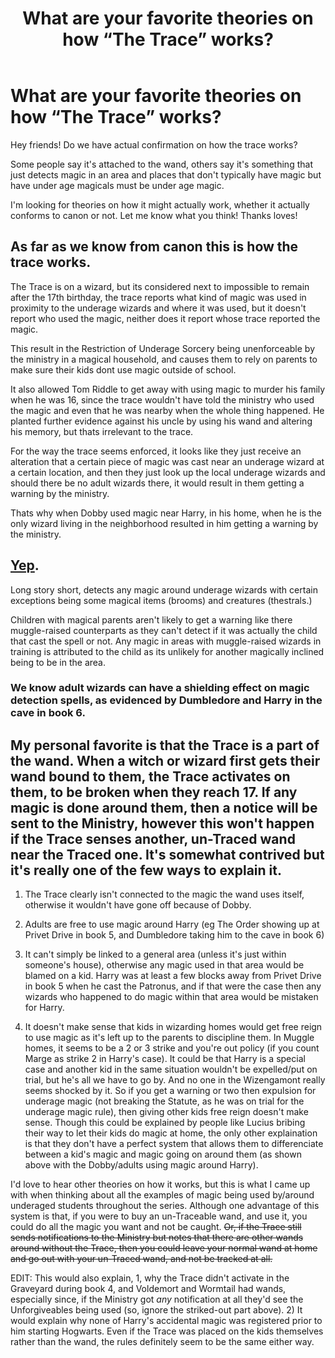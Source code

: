 #+TITLE: What are your favorite theories on how “The Trace” works?

* What are your favorite theories on how “The Trace” works?
:PROPERTIES:
:Author: JustTonks
:Score: 5
:DateUnix: 1568095174.0
:DateShort: 2019-Sep-10
:FlairText: Discussion
:END:
Hey friends! Do we have actual confirmation on how the trace works?

Some people say it's attached to the wand, others say it's something that just detects magic in an area and places that don't typically have magic but have under age magicals must be under age magic.

I'm looking for theories on how it might actually work, whether it actually conforms to canon or not. Let me know what you think! Thanks loves!


** As far as we know from canon this is how the trace works.

The Trace is on a wizard, but its considered next to impossible to remain after the 17th birthday, the trace reports what kind of magic was used in proximity to the underage wizards and where it was used, but it doesn't report who used the magic, neither does it report whose trace reported the magic.

This result in the Restriction of Underage Sorcery being unenforceable by the ministry in a magical household, and causes them to rely on parents to make sure their kids dont use magic outside of school.

It also allowed Tom Riddle to get away with using magic to murder his family when he was 16, since the trace wouldn't have told the ministry who used the magic and even that he was nearby when the whole thing happened. He planted further evidence against his uncle by using his wand and altering his memory, but thats irrelevant to the trace.

For the way the trace seems enforced, it looks like they just receive an alteration that a certain piece of magic was cast near an underage wizard at a certain location, and then they just look up the local underage wizards and should there be no adult wizards there, it would result in them getting a warning by the ministry.

Thats why when Dobby used magic near Harry, in his home, when he is the only wizard living in the neighborhood resulted in him getting a warning by the ministry.
:PROPERTIES:
:Author: aAlouda
:Score: 11
:DateUnix: 1568097906.0
:DateShort: 2019-Sep-10
:END:


** [[https://harrypotter.fandom.com/wiki/Trace][Yep]].

Long story short, detects any magic around underage wizards with certain exceptions being some magical items (brooms) and creatures (thestrals.)

Children with magical parents aren't likely to get a warning like there muggle-raised counterparts as they can't detect if it was actually the child that cast the spell or not. Any magic in areas with muggle-raised wizards in training is attributed to the child as its unlikely for another magically inclined being to be in the area.
:PROPERTIES:
:Author: MootDesire
:Score: 4
:DateUnix: 1568095744.0
:DateShort: 2019-Sep-10
:END:

*** We know adult wizards can have a shielding effect on magic detection spells, as evidenced by Dumbledore and Harry in the cave in book 6.
:PROPERTIES:
:Author: Von_Usedom
:Score: 1
:DateUnix: 1568115988.0
:DateShort: 2019-Sep-10
:END:


** My personal favorite is that the Trace is a part of the wand. When a witch or wizard first gets their wand bound to them, the Trace activates on them, to be broken when they reach 17. If any magic is done around them, then a notice will be sent to the Ministry, however this won't happen if the Trace senses another, un-Traced wand near the Traced one. It's somewhat contrived but it's really one of the few ways to explain it.

1) The Trace clearly isn't connected to the magic the wand uses itself, otherwise it wouldn't have gone off because of Dobby.

2) Adults are free to use magic around Harry (eg The Order showing up at Privet Drive in book 5, and Dumbledore taking him to the cave in book 6)

3) It can't simply be linked to a general area (unless it's just within someone's house), otherwise any magic used in that area would be blamed on a kid. Harry was at least a few blocks away from Privet Drive in book 5 when he cast the Patronus, and if that were the case then any wizards who happened to do magic within that area would be mistaken for Harry.

4) It doesn't make sense that kids in wizarding homes would get free reign to use magic as it's left up to the parents to discipline them. In Muggle homes, it seems to be a 2 or 3 strike and you're out policy (if you count Marge as strike 2 in Harry's case). It could be that Harry is a special case and another kid in the same situation wouldn't be expelled/put on trial, but he's all we have to go by. And no one in the Wizengamont really seems shocked by it. So if you get a warning or two then expulsion for underage magic (not breaking the Statute, as he was on trial for the underage magic rule), then giving other kids free reign doesn't make sense. Though this could be explained by people like Lucius bribing their way to let their kids do magic at home, the only other explaination is that they don't have a perfect system that allows them to differenciate between a kid's magic and magic going on around them (as shown above with the Dobby/adults using magic around Harry).

I'd love to hear other theories on how it works, but this is what I came up with when thinking about all the examples of magic being used by/around underaged students throughout the series. Although one advantage of this system is that, if you were to buy an un-Traceable wand, and use it, you could do all the magic you want and not be caught. +Or, if the Trace still sends notifications to the Ministry but notes that there are other wands around without the Trace, then you could leave your normal wand at home and go out with your un-Traced wand, and not be tracked at all.+

EDIT: This would also explain, 1, why the Trace didn't activate in the Graveyard during book 4, and Voldemort and Wormtail had wands, especially since, if the Ministry got /any/ notification at all they'd see the Unforgiveables being used (so, ignore the striked-out part above). 2) It would explain why none of Harry's accidental magic was registered prior to him starting Hogwarts. Even if the Trace was placed on the kids themselves rather than the wand, the rules definitely seem to be the same either way.
:PROPERTIES:
:Author: darkpothead
:Score: 1
:DateUnix: 1568607531.0
:DateShort: 2019-Sep-16
:END:
